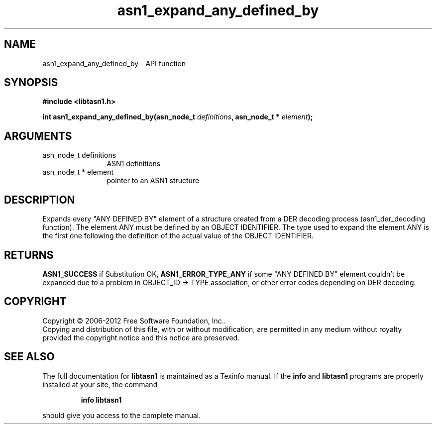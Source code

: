 .\" DO NOT MODIFY THIS FILE!  It was generated by gdoc.
.TH "asn1_expand_any_defined_by" 3 "3.0" "libtasn1" "libtasn1"
.SH NAME
asn1_expand_any_defined_by \- API function
.SH SYNOPSIS
.B #include <libtasn1.h>
.sp
.BI "int asn1_expand_any_defined_by(asn_node_t " definitions ", asn_node_t * " element ");"
.SH ARGUMENTS
.IP "asn_node_t definitions" 12
ASN1 definitions
.IP "asn_node_t * element" 12
pointer to an ASN1 structure
.SH "DESCRIPTION"
Expands every "ANY DEFINED BY" element of a structure created from
a DER decoding process (asn1_der_decoding function). The element
ANY must be defined by an OBJECT IDENTIFIER. The type used to
expand the element ANY is the first one following the definition of
the actual value of the OBJECT IDENTIFIER.
.SH "RETURNS"
\fBASN1_SUCCESS\fP if Substitution OK, \fBASN1_ERROR_TYPE_ANY\fP if
some "ANY DEFINED BY" element couldn't be expanded due to a
problem in OBJECT_ID \-> TYPE association, or other error codes
depending on DER decoding.
.SH COPYRIGHT
Copyright \(co 2006-2012 Free Software Foundation, Inc..
.br
Copying and distribution of this file, with or without modification,
are permitted in any medium without royalty provided the copyright
notice and this notice are preserved.
.SH "SEE ALSO"
The full documentation for
.B libtasn1
is maintained as a Texinfo manual.  If the
.B info
and
.B libtasn1
programs are properly installed at your site, the command
.IP
.B info libtasn1
.PP
should give you access to the complete manual.
